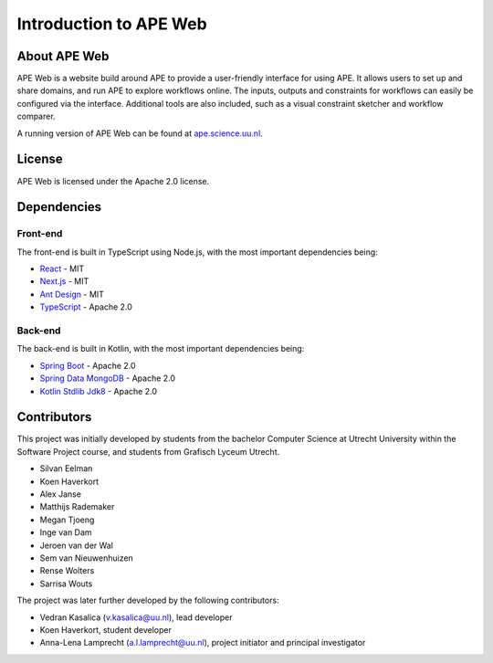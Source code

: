 Introduction to APE Web
=======================

About APE Web
^^^^^^^^^^^^^
APE Web is a website build around APE to provide a user-friendly interface for using APE.
It allows users to set up and share domains, and run APE to explore workflows online.
The inputs, outputs and constraints for workflows can easily be configured via the interface.
Additional tools are also included, such as a visual constraint sketcher and workflow comparer.

A running version of APE Web can be found at `ape.science.uu.nl <https://ape.science.uu.nl>`_.

License
^^^^^^^
APE Web is licensed under the Apache 2.0 license.

Dependencies
^^^^^^^^^^^^

Front-end
~~~~~~~~~
The front-end is built in TypeScript using Node.js, with the most important dependencies being:

* `React <https://www.npmjs.com/package/react>`_ - MIT
* `Next.js <https://www.npmjs.com/package/next>`_ - MIT
* `Ant Design <https://www.npmjs.com/package/antd>`_ - MIT
* `TypeScript <https://www.npmjs.com/package/typescript>`_ - Apache 2.0

Back-end
~~~~~~~~
The back-end is built in Kotlin, with the most important dependencies being:

* `Spring Boot <https://mvnrepository.com/artifact/org.springframework.boot/spring-boot-starter-web>`_ - Apache 2.0
* `Spring Data MongoDB <https://mvnrepository.com/artifact/org.springframework.data/spring-data-mongodb>`_ - Apache 2.0
* `Kotlin Stdlib Jdk8 <https://mvnrepository.com/artifact/org.jetbrains.kotlin/kotlin-stdlib-jdk8>`_ - Apache 2.0

Contributors
^^^^^^^^^^^^
This project was initially developed by students from the bachelor Computer Science at Utrecht University within the Software Project course, and students from Grafisch Lyceum Utrecht.

* Silvan Eelman
* Koen Haverkort
* Alex Janse
* Matthijs Rademaker
* Megan Tjoeng
* Inge van Dam
* Jeroen van der Wal
* Sem van Nieuwenhuizen
* Rense Wolters
* Sarrisa Wouts

The project was later further developed by the following contributors:

* Vedran Kasalica (`v.kasalica@uu.nl <mailto:v.kasalica@uu.nl>`_), lead developer
* Koen Haverkort, student developer
* Anna-Lena Lamprecht (`a.l.lamprecht@uu.nl <mailto:a.l.lamprecht@uu.nl>`_), project initiator and principal investigator
